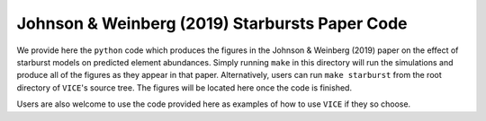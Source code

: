
Johnson & Weinberg (2019) Starbursts Paper Code 
===============================================

We provide here the ``python`` code which produces the figures in the 
Johnson & Weinberg (2019) paper on the effect of starburst models on predicted 
element abundances. Simply running ``make`` in this directory will run the 
simulations and produce all of the figures as they appear in that paper. 
Alternatively, users can run ``make starburst`` from the root directory of 
``VICE``'s source tree. The figures will be located here once the code is 
finished. 

Users are also welcome to use the code provided here as examples of how to 
use ``VICE`` if they so choose. 

